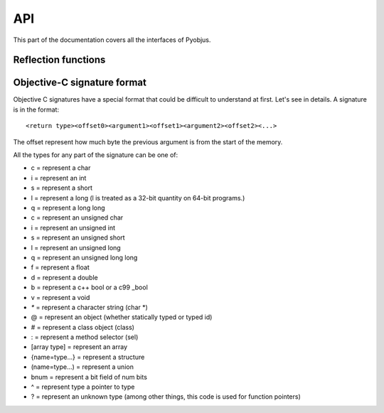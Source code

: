 .. _api:

API
===

.. module:: pyobjus

This part of the documentation covers all the interfaces of Pyobjus.

Reflection functions
--------------------

.. function:: autoclass(name)

    Return a :class:`ObjClass` that represent the class passed from `name`.

    >>> from pyobjus import autoclass
    >>> autoclass('NSString')
    <class '__main__.NSString'>


Objective-C signature format
----------------------------

Objective C signatures have a special format that could be difficult to
understand at first. Let's see in details. A signature is in the format::

    <return type><offset0><argument1><offset1><argument2><offset2><...>

The offset represent how much byte the previous argument is from the start of the memory.

All the types for any part of the signature can be one of:

* c = represent a char
* i = represent an int
* s = represent a short
* l = represent a long (l is treated as a 32-bit quantity on 64-bit programs.)
* q = represent a long long
* c = represent an unsigned char
* i = represent an unsigned int
* s = represent an unsigned short
* l = represent an unsigned long
* q = represent an unsigned long long
* f = represent a float
* d = represent a double
* b = represent a c++ bool or a c99 _bool
* v = represent a void
* `*` = represent a character string (char *)
* @ = represent an object (whether statically typed or typed id)
* # = represent a class object (class)
* : = represent a method selector (sel)
* [array type] = represent an array
* {name=type...} = represent a structure
* (name=type...) = represent a union
* bnum = represent a bit field of num bits
* ^ = represent type a pointer to type
* ? = represent an unknown type (among other things, this code is used for function pointers)

